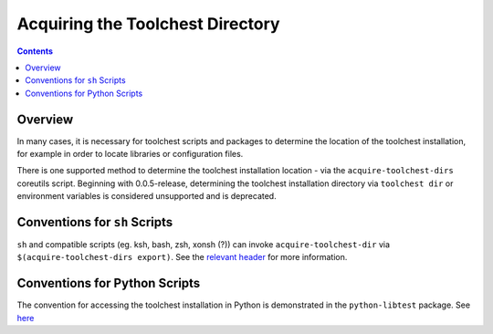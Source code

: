 *********************************
Acquiring the Toolchest Directory
*********************************

.. contents::

Overview
========

In many cases, it is necessary for toolchest scripts and packages to determine
the location of the toolchest installation, for example in order to locate
libraries or configuration files.

There is one supported method to determine the toolchest installation location
- via the ``acquire-toolchest-dirs`` coreutils script. Beginning with
0.0.5-release, determining the toolchest installation directory via
``toolchest dir`` or environment variables is considered unsupported and is
deprecated. 

Conventions for ``sh`` Scripts
==============================

``sh`` and compatible scripts (eg. ksh, bash, zsh, xonsh (?)) can invoke
``acquire-toolchest-dir`` via ``$(acquire-toolchest-dirs export)``. See the
`relevant header <../bin/acquire-toolchest-dirs>`_ for more information.

Conventions for Python Scripts
==============================

The convention for accessing the toolchest installation in Python is
demonstrated in the ``python-libtest`` package. See 
`here <../packages/python-libtest/test-libs.py>`_